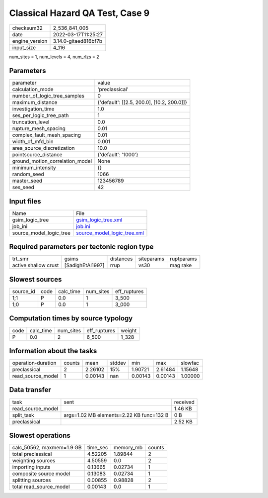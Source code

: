 Classical Hazard QA Test, Case 9
================================

+----------------+----------------------+
| checksum32     | 2_536_841_005        |
+----------------+----------------------+
| date           | 2022-03-17T11:25:27  |
+----------------+----------------------+
| engine_version | 3.14.0-gitaed816bf7b |
+----------------+----------------------+
| input_size     | 4_116                |
+----------------+----------------------+

num_sites = 1, num_levels = 4, num_rlzs = 2

Parameters
----------
+---------------------------------+--------------------------------------------+
| parameter                       | value                                      |
+---------------------------------+--------------------------------------------+
| calculation_mode                | 'preclassical'                             |
+---------------------------------+--------------------------------------------+
| number_of_logic_tree_samples    | 0                                          |
+---------------------------------+--------------------------------------------+
| maximum_distance                | {'default': [[2.5, 200.0], [10.2, 200.0]]} |
+---------------------------------+--------------------------------------------+
| investigation_time              | 1.0                                        |
+---------------------------------+--------------------------------------------+
| ses_per_logic_tree_path         | 1                                          |
+---------------------------------+--------------------------------------------+
| truncation_level                | 0.0                                        |
+---------------------------------+--------------------------------------------+
| rupture_mesh_spacing            | 0.01                                       |
+---------------------------------+--------------------------------------------+
| complex_fault_mesh_spacing      | 0.01                                       |
+---------------------------------+--------------------------------------------+
| width_of_mfd_bin                | 0.001                                      |
+---------------------------------+--------------------------------------------+
| area_source_discretization      | 10.0                                       |
+---------------------------------+--------------------------------------------+
| pointsource_distance            | {'default': '1000'}                        |
+---------------------------------+--------------------------------------------+
| ground_motion_correlation_model | None                                       |
+---------------------------------+--------------------------------------------+
| minimum_intensity               | {}                                         |
+---------------------------------+--------------------------------------------+
| random_seed                     | 1066                                       |
+---------------------------------+--------------------------------------------+
| master_seed                     | 123456789                                  |
+---------------------------------+--------------------------------------------+
| ses_seed                        | 42                                         |
+---------------------------------+--------------------------------------------+

Input files
-----------
+-------------------------+--------------------------------------------------------------+
| Name                    | File                                                         |
+-------------------------+--------------------------------------------------------------+
| gsim_logic_tree         | `gsim_logic_tree.xml <gsim_logic_tree.xml>`_                 |
+-------------------------+--------------------------------------------------------------+
| job_ini                 | `job.ini <job.ini>`_                                         |
+-------------------------+--------------------------------------------------------------+
| source_model_logic_tree | `source_model_logic_tree.xml <source_model_logic_tree.xml>`_ |
+-------------------------+--------------------------------------------------------------+

Required parameters per tectonic region type
--------------------------------------------
+----------------------+------------------+-----------+------------+------------+
| trt_smr              | gsims            | distances | siteparams | ruptparams |
+----------------------+------------------+-----------+------------+------------+
| active shallow crust | [SadighEtAl1997] | rrup      | vs30       | mag rake   |
+----------------------+------------------+-----------+------------+------------+

Slowest sources
---------------
+-----------+------+-----------+-----------+--------------+
| source_id | code | calc_time | num_sites | eff_ruptures |
+-----------+------+-----------+-----------+--------------+
| 1;1       | P    | 0.0       | 1         | 3_500        |
+-----------+------+-----------+-----------+--------------+
| 1;0       | P    | 0.0       | 1         | 3_000        |
+-----------+------+-----------+-----------+--------------+

Computation times by source typology
------------------------------------
+------+-----------+-----------+--------------+--------+
| code | calc_time | num_sites | eff_ruptures | weight |
+------+-----------+-----------+--------------+--------+
| P    | 0.0       | 2         | 6_500        | 1_328  |
+------+-----------+-----------+--------------+--------+

Information about the tasks
---------------------------
+--------------------+--------+---------+--------+---------+---------+---------+
| operation-duration | counts | mean    | stddev | min     | max     | slowfac |
+--------------------+--------+---------+--------+---------+---------+---------+
| preclassical       | 2      | 2.26102 | 15%    | 1.90721 | 2.61484 | 1.15648 |
+--------------------+--------+---------+--------+---------+---------+---------+
| read_source_model  | 1      | 0.00143 | nan    | 0.00143 | 0.00143 | 1.00000 |
+--------------------+--------+---------+--------+---------+---------+---------+

Data transfer
-------------
+-------------------+------------------------------------------+----------+
| task              | sent                                     | received |
+-------------------+------------------------------------------+----------+
| read_source_model |                                          | 1.46 KB  |
+-------------------+------------------------------------------+----------+
| split_task        | args=1.02 MB elements=2.22 KB func=132 B | 0 B      |
+-------------------+------------------------------------------+----------+
| preclassical      |                                          | 2.52 KB  |
+-------------------+------------------------------------------+----------+

Slowest operations
------------------
+---------------------------+----------+-----------+--------+
| calc_50562, maxmem=1.9 GB | time_sec | memory_mb | counts |
+---------------------------+----------+-----------+--------+
| total preclassical        | 4.52205  | 1.89844   | 2      |
+---------------------------+----------+-----------+--------+
| weighting sources         | 4.50559  | 0.0       | 2      |
+---------------------------+----------+-----------+--------+
| importing inputs          | 0.13665  | 0.02734   | 1      |
+---------------------------+----------+-----------+--------+
| composite source model    | 0.13083  | 0.02734   | 1      |
+---------------------------+----------+-----------+--------+
| splitting sources         | 0.00855  | 0.98828   | 2      |
+---------------------------+----------+-----------+--------+
| total read_source_model   | 0.00143  | 0.0       | 1      |
+---------------------------+----------+-----------+--------+